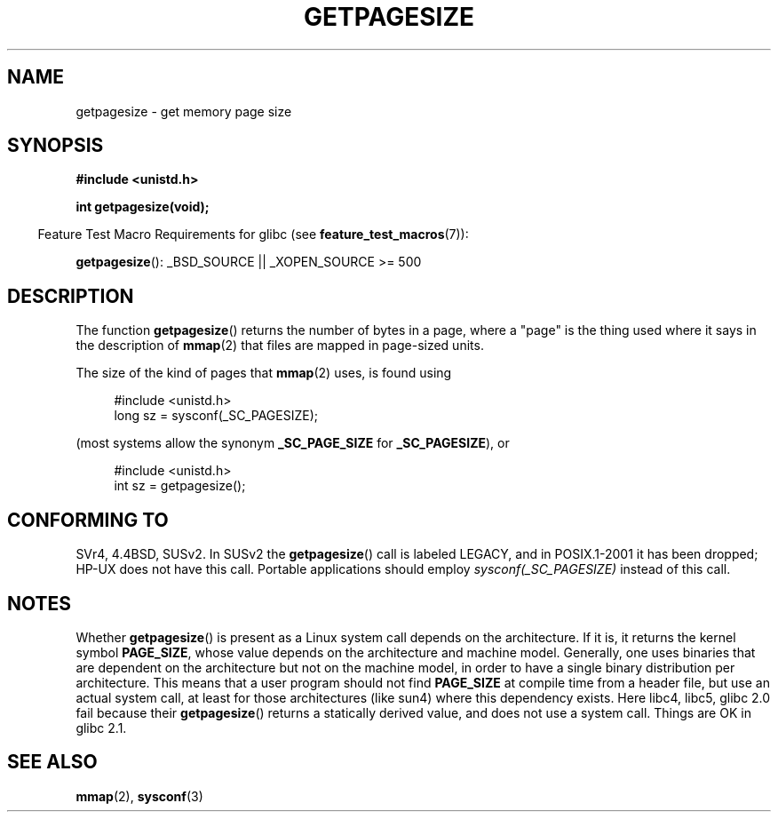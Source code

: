 .\" Copyright (C) 2001 Andries Brouwer <aeb@cwi.nl>
.\"
.\" Permission is granted to make and distribute verbatim copies of this
.\" manual provided the copyright notice and this permission notice are
.\" preserved on all copies.
.\"
.\" Permission is granted to copy and distribute modified versions of this
.\" manual under the conditions for verbatim copying, provided that the
.\" entire resulting derived work is distributed under the terms of a
.\" permission notice identical to this one.
.\"
.\" Since the Linux kernel and libraries are constantly changing, this
.\" manual page may be incorrect or out-of-date.  The author(s) assume no
.\" responsibility for errors or omissions, or for damages resulting from
.\" the use of the information contained herein.  The author(s) may not
.\" have taken the same level of care in the production of this manual,
.\" which is licensed free of charge, as they might when working
.\" professionally.
.\"
.\" Formatted or processed versions of this manual, if unaccompanied by
.\" the source, must acknowledge the copyright and authors of this work.
.\"
.TH GETPAGESIZE 2 2007-07-26 "Linux" "Linux Programmer's Manual"
.SH NAME
getpagesize \- get memory page size
.SH SYNOPSIS
.B #include <unistd.h>
.sp
.B int getpagesize(void);
.sp
.in -4n
Feature Test Macro Requirements for glibc (see
.BR feature_test_macros (7)):
.in
.sp
.BR getpagesize ():
_BSD_SOURCE || _XOPEN_SOURCE\ >=\ 500
.SH DESCRIPTION
The function
.BR getpagesize ()
returns the number of bytes in a page, where a "page" is the thing
used where it says in the description of
.BR mmap (2)
that files are mapped in page-sized units.

The size of the kind of pages that
.BR mmap (2)
uses, is found using

.in +4n
.nf
#include <unistd.h>
long sz = sysconf(_SC_PAGESIZE);
.fi
.in

(most systems allow the synonym
.B _SC_PAGE_SIZE
for
.BR _SC_PAGESIZE ),
or

.in +4n
.nf
#include <unistd.h>
int sz = getpagesize();
.fi
.in
.\" .SH HISTORY
.\" This call first appeared in 4.2BSD.
.SH CONFORMING TO
SVr4, 4.4BSD, SUSv2.
In SUSv2 the
.BR getpagesize ()
call is labeled LEGACY, and in POSIX.1-2001
it has been dropped;
HP-UX does not have this call.
Portable applications should employ
.I sysconf(_SC_PAGESIZE)
instead of this call.
.SH NOTES
Whether
.BR getpagesize ()
is present as a Linux system call depends on the architecture.
If it is, it returns the kernel symbol
.BR PAGE_SIZE ,
whose value depends on the architecture and machine model.
Generally, one uses binaries that are dependent on the architecture but not
on the machine model, in order to have a single binary
distribution per architecture.
This means that a user program
should not find
.B PAGE_SIZE
at compile time from a header file,
but use an actual system call, at least for those architectures
(like sun4) where this dependency exists.
Here libc4, libc5, glibc 2.0 fail because their
.BR getpagesize ()
returns a statically derived value, and does not use a system call.
Things are OK in glibc 2.1.
.SH "SEE ALSO"
.BR mmap (2),
.BR sysconf (3)
